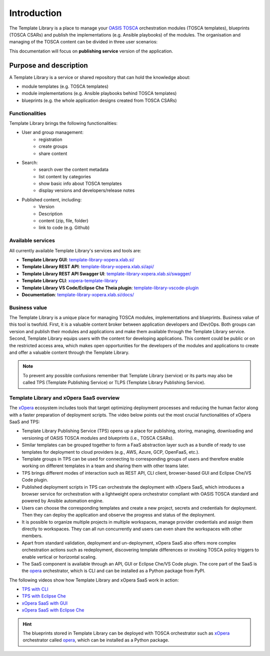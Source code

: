 .. _Introduction:

************
Introduction
************

.. _tps_mark_logo:

.. figure:: /images/other/xopera-tps-mark-black-text-mid.png
    :target: _images/xopera-tps-mark-black-text-mid.png
    :width: 40%
    :align: center

The Template Library is a place to manage your `OASIS TOSCA`_ orchestration modules (TOSCA templates), blueprints
(TOSCA CSARs) and publish the implementations (e.g. Ansible playbooks) of the modules. The organisation and managing of
the TOSCA content can be divided in three user scenarios:

.. tabs::

   .. tab:: Individual user

        User can manage the material by herself locally, but when she starts to collaborate with others, better tools
        are required as a repository or a special publishing tool.

   .. tab:: Community collaboration

      For a simple collaboration within the open communities and research groups an organised and
      online library needs to be used. One example of this kind of library is `RADON Particles`_, based on the GitHub
      repository. This open repository of TOSCA templates allows users to share, contribute to and use templates.

   .. tab:: Enterprise and advanced use

      Enterprise, advanced use, template publishing server is the next scenario. Advanced users build complex
      applications based on TOSCA models, therefore strict dependencies can tightly couple specific groups of modules.
      New versions of modules can result in new issues that make applications, based on them, defective. The goal of
      Template Library publishing service is to simplify the complexity of managing multiple versions of TOSCA
      templates and to serve as a publishing service that does not permit changes of published content and persuades
      users to organise each modification in new versions. Moreover this approach also allows to have a private content
      and sharing of the content inside groups. This is the basis for business model of selling model templates.

This documentation will focus on **publishing service** version of the application.

.. _Purpose and description:

Purpose and description
#######################

A Template Library is a service or shared repository that can hold the knowledge about:

- module templates (e.g. TOSCA templates)
- module implementations (e.g. Ansible playbooks behind TOSCA templates)
- blueprints (e.g. the whole application designs created from TOSCA CSARs)

.. _Functionalities:

Functionalities
***************

Template Library brings the following functionalities:

* User and group management:
    - registration
    - create groups
    - share content
* Search:
    - search over the content metadata
    - list content by categories
    - show basic info about TOSCA templates
    - display versions and developers/release notes 
* Published content, including:
    - Version
    - Description
    - content (zip, file, folder)
    - link to code (e.g. Github)

.. _Available services:

Available services
******************

All currently available Template Library's services and tools are:

- **Template Library GUI**: `template-library-xopera.xlab.si/`_
- **Template Library REST API**: `template-library-xopera.xlab.si/api/`_
- **Template Library REST API Swagger UI**: `template-library-xopera.xlab.si/swagger/`_
- **Template Library CLI**: `xopera-template-library`_
- **Template Library VS Code/Eclipse Che Theia plugin**: `template-library-vscode-plugin`_
- **Documentation**: `template-library-xopera.xlab.si/docs/`_

.. _Business value:

Business value
**************

The Template Library is a unique place for managing TOSCA modules, implementations and blueprints. Business value of
this tool is twofold. First, it is a valuable content broker between application developers and (Dev)Ops. Both groups
can version and publish their modules and applications and make them available through the Template Library service.
Second, Template Library equips users with the content for developing applications. This content could be public or on
the restricted access area, which makes open opportunities for the developers of the modules and applications to create
and offer a valuable content through the Template Library.

.. note::

    To prevent any possible confusions remember that Template Library (service) or its parts may also be called TPS
    (Template Publishing Service) or TLPS (Template Library Publishing Service).

.. _Template Library and xOpera SaaS overview:

Template Library and xOpera SaaS overview
*****************************************

The `xOpera`_ ecosystem includes tools that target optimizing deployment processes and reducing the human factor along
with a faster preparation of deployment scripts. The video below points out the most crucial functionalities of xOpera
SaaS and TPS:

- Template Library Publishing Service (TPS) opens up a place for publishing, storing, managing, downloading and
  versioning of OASIS TOSCA modules and blueprints (i.e., TOSCA CSARs).
- Similar templates can be grouped together to form a FaaS abstraction layer such as a bundle of ready to use templates
  for deployment to cloud providers (e.g., AWS, Azure, GCP, OpenFaaS, etc.).
- Template groups in TPS can be used for connecting to corresponding groups of users and therefore enable working on
  different templates in a team and sharing them with other teams later.
- TPS brings different modes of interaction such as REST API, CLI client, browser-based GUI and Eclipse Che/VS Code
  plugin.
- Published deployment scripts in TPS can orchestrate the deployment with xOpera SaaS, which introduces a browser
  service for orchestration with a lightweight opera orchestrator compliant with OASIS TOSCA standard and powered by
  Ansible automation engine.
- Users can choose the corresponding templates and create a new project, secrets and credentials for deployment. Then
  they can deploy the application and observe the progress and status of the deployment.
- It is possible to organize multiple projects in multiple workspaces, manage provider credentials and assign them
  directly to workspaces. They can all run concurrently and users can even share the workspaces with other members.
- Apart from standard validation, deployment and un-deployment, xOpera SaaS also offers more complex orchestration
  actions such as redeployment, discovering template differences or invoking TOSCA policy triggers to enable vertical
  or horizontal scaling.
- The SaaS component is available through an API, GUI or Eclipse Che/VS Code plugin. The core part of the SaaS is the
  `opera`_ orchestrator, which is CLI and can be installed as a Python package from PyPI.

.. raw:: html

    <div style="text-align: center; margin-bottom: 2em;">
    <iframe width="100%" height="350" src="https://www.youtube.com/embed/0hpKJ_LBlk8" frameborder="0" allow="accelerometer; autoplay; encrypted-media; gyroscope; picture-in-picture" allowfullscreen></iframe>
    </div>

The following videos show how Template Library and xOpera SaaS work in action:

- `TPS with CLI`_
- `TPS with Eclipse Che`_
- `xOpera SaaS with GUI`_
- `xOpera SaaS with Eclipse Che`_

.. hint::

    The blueprints stored in Template Library can be deployed with TOSCA orchestrator such as `xOpera`_ orchestrator
    called `opera`_, which can be installed as a Python package.

.. _OASIS TOSCA: https://www.oasis-open.org/committees/tc_home.php?wg_abbrev=tosca
.. _RADON Particles: https://github.com/radon-h2020/radon-particles
.. _template-library-xopera.xlab.si/: https://template-library-xopera.xlab.si/
.. _template-library-xopera.xlab.si/api/: https://template-library-xopera.xlab.si/api/
.. _template-library-xopera.xlab.si/swagger/: https://template-library-xopera.xlab.si/swagger/
.. _xopera-template-library: https://pypi.org/project/xopera-template-library
.. _template-library-xopera.xlab.si/docs/: https://template-library-xopera.xlab.si/docs/
.. _template-library-vscode-plugin: https://github.com/xlab-si/template-library-vscode-plugin
.. _opera: https://pypi.org/project/opera/
.. _xOpera: https://xlab-si.github.io/xopera-docs/
.. _TPS with CLI: https://youtu.be/28eTwojw5ac
.. _TPS with Eclipse Che: https://youtu.be/vCjfZ4Iue0E
.. _xOpera SaaS with GUI: https://youtu.be/T4XviKWLc-A
.. _xOpera SaaS with Eclipse Che: https://youtu.be/SIiLOe5dSqc
